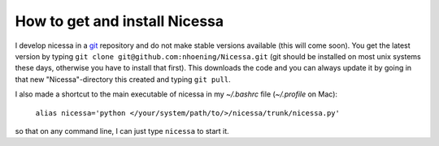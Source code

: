 .. _get:

How to get and install Nicessa
===============================

I develop nicessa in a `git <http://git-scm.com>`_ repository and do not make stable versions available (this will come soon). 
You get the latest version by typing ``git clone git@github.com:nhoening/Nicessa.git`` (git should be installed on
most unix systems these days, otherwise you have to install that first). This downloads the code and you can always update it by
going in that new "Nicessa"-directory this created and typing ``git pull``.

I also made a shortcut to the main executable of nicessa in my `~/.bashrc` file (`~/.profile` on Mac): 
    
    ``alias nicessa='python </your/system/path/to/>/nicessa/trunk/nicessa.py'``

so that on any command line, I can just type ``nicessa`` to start it.

